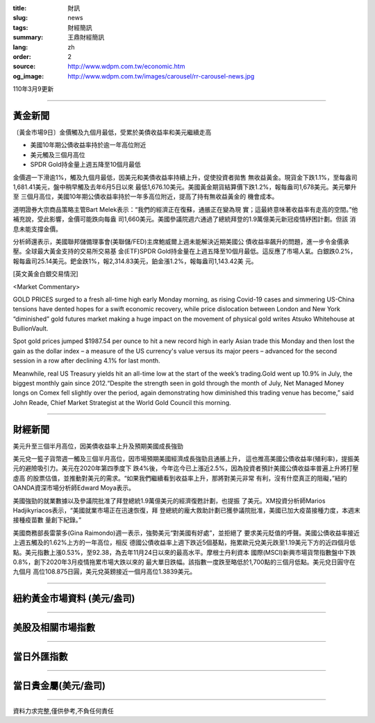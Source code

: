 :title: 財訊
:slug: news
:tags: 財經簡訊
:summary: 王鼎財經簡訊
:lang: zh
:order: 2
:source: http://www.wdpm.com.tw/economic.htm
:og_image: http://www.wdpm.com.tw/images/carousel/rr-carousel-news.jpg

110年3月9更新

----

黃金新聞
++++++++

〔黃金市場9日〕金價觸及九個月最低，受累於美債收益率和美元繼續走高

* 美國10年期公債收益率持於逾一年高位附近
* 美元觸及三個月高位
* SPDR Gold持金量上週五降至10個月最低

金價週一下滑逾1%，觸及九個月最低，因美元和美債收益率持續上升，促使投資者拋售
無收益黃金。現貨金下跌1.1%，至每盎司1,681.41美元，盤中稍早觸及去年6月5日以來
最低1,676.10美元。美國黃金期貨結算價下跌1.2%，報每盎司1,678美元。美元攀升至
三個月高位，美國10年期公債收益率持於一年多高位附近，提高了持有無收益黃金的
機會成本。

道明證券大宗商品策略主管Bart Melek表示：“我們的經濟正在復蘇，通脹正在變為現
實；這最終意味著收益率有走高的空間。”他補充說，受此影響，金價可能跌向每盎
司1,660美元。美國參議院週六通過了總統拜登的1.9萬億美元新冠疫情紓困計劃。但該
消息未能支撐金價。

分析師還表示，美國聯邦儲備理事會(美聯儲/FED)主席鮑威爾上週未能解決近期美國公
債收益率飆升的問題，進一步令金價承壓。全球最大黃金支持的交易所交易基
金(ETF)SPDR Gold持金量在上週五降至10個月最低。這反應了市場人氣。白銀跌0.2%，
報每盎司25.14美元。鈀金跌1%，報2,314.83美元，鉑金漲1.2%，報每盎司1,143.42美
元。




























[英文黃金白銀交易情況]

<Market Commentary>

GOLD PRICES surged to a fresh all-time high early Monday morning, as 
rising Covid-19 cases and simmering US-China tensions have dented hopes 
for a swift economic recovery, while price dislocation between London and 
New York “diminished” gold futures market making a huge impact on the 
movement of physical gold writes Atsuko Whitehouse at BullionVault.
 
Spot gold prices jumped $1987.54 per ounce to hit a new record high in 
early Asian trade this Monday and then lost the gain as the dollar 
index – a measure of the US currency's value versus its major 
peers – advanced for the second session in a row after declining 4.1% 
for last month.
 
Meanwhile, real US Treasury yields hit an all-time low at the start of 
the week’s trading.Gold went up 10.9% in July, the biggest monthly gain 
since 2012.“Despite the strength seen in gold through the month of July, 
Net Managed Money longs on Comex fell slightly over the period, again 
demonstrating how diminished this trading venue has become,” said John 
Reade, Chief Market Strategist at the World Gold Council this morning.

----

財經新聞
++++++++
美元升至三個半月高位，因美債收益率上升及預期美國成長強勁

美元兌一籃子貨幣週一觸及三個半月高位，因市場預期美國經濟成長強勁且通脹上升，
這也推高美國公債收益率(殖利率)，提振美元的避險吸引力。美元在2020年第四季度下
跌4%後，今年迄今已上漲近2.5%，因為投資者預計美國公債收益率普遍上升將打壓虛高
的股票估值，並推動對美元的需求。“如果我們繼續看到收益率上升，那將對美元非常
有利，沒有什麼真正的阻礙，”紐約OANDA資深市場分析師Edward Moya表示。

美國強勁的就業數據以及參議院批准了拜登總統1.9萬億美元的經濟復甦計劃，也提振
了美元。XM投資分析師Marios Hadjikyriacos表示，“美國就業市場正在迅速恢復，拜
登總統的龐大救助計劃已獲參議院批准，美國已加大疫苗接種力度，本週末接種疫苗數
量創下紀錄。”

美國商務部長雷蒙多(Gina Raimondo)週一表示，強勢美元“對美國有好處”，並拒絕了
要求美元貶值的呼聲。美國公債收益率接近上週五觸及的1.62%上方的一年高位，相反
德國公債收益率上週下跌近5個基點，拖累歐元兌美元跌至1.19美元下方的近四個月低
點。美元指數上漲0.53%，至92.38，為去年11月24日以來的最高水平。摩根士丹利資本
國際(MSCI)新興市場貨幣指數盤中下跌0.8%，創下2020年3月疫情拖累市場大跌以來的
最大單日跌幅。該指數一度跌至略低於1,700點的三個月低點。美元兌日圓守在九個月
高位108.875日圓，美元兌英鎊接近一個月高位1.3839美元。


















----

紐約黃金市場資料 (美元/盎司)
++++++++++++++++++++++++++++

.. raw:: html

  <A HREF="http://www.kitco.com/connecting.html">
  <IMG SRC="http://www.kitconet.com/images/quotes_4b2.gif" BORDER="0" ALT="[Most Recent Quotes from www.kitco.com]">
  </A>

----

美股及相關市場指數
++++++++++++++++++

.. raw:: html

  <!-- TradingView Widget BEGIN -->
  <div class="tradingview-widget-container">
    <div class="tradingview-widget-container__widget"></div>
    <div class="tradingview-widget-copyright"><a href="https://tw.tradingview.com/markets/indices/" rel="noopener" target="_blank"><span class="blue-text">指數行情</span></a>由TradingView提供</div>
    <script type="text/javascript" src="https://s3.tradingview.com/external-embedding/embed-widget-market-quotes.js" async>
    {
    "title": "指數",
    "width": 770,
    "height": 450,
    "locale": "zh_TW",
    "symbolsGroups": [
      {
        "name": "美國和加拿大",
        "symbols": [
          {
            "name": "FOREXCOM:SPXUSD",
            "displayName": "標準普爾500"
          },
          {
            "name": "FOREXCOM:NSXUSD",
            "displayName": "納斯達克100指數"
          },
          {
            "name": "CME_MINI:ES1!",
            "displayName": "E-迷你 標普指數期貨"
          },
          {
            "name": "INDEX:DXY",
            "displayName": "美元指數"
          },
          {
            "name": "FOREXCOM:DJI",
            "displayName": "道瓊斯 30"
          }
        ]
      },
      {
        "name": "歐洲",
        "symbols": [
          {
            "name": "INDEX:SX5E",
            "displayName": "歐元藍籌50"
          },
          {
            "name": "FOREXCOM:UKXGBP",
            "displayName": "富時100"
          },
          {
            "name": "INDEX:DEU30",
            "displayName": "德國DAX指數"
          },
          {
            "name": "INDEX:CAC40",
            "displayName": "法國 CAC 40 指數"
          },
          {
            "name": "INDEX:SMI"
          }
        ]
      },
      {
        "name": "亞太",
        "symbols": [
          {
            "name": "INDEX:NKY",
            "displayName": "日經225"
          },
          {
            "name": "INDEX:HSI",
            "displayName": "恆生"
          },
          {
            "name": "BSE:SENSEX",
            "displayName": "印度孟買指數"
          },
          {
            "name": "BSE:BSE500"
          },
          {
            "name": "INDEX:KSIC",
            "displayName": "韓國Kospi綜合指數"
          }
        ]
      }
    ],
    "colorTheme": "light"
  }
    </script>
  </div>
  <!-- TradingView Widget END -->

----

當日外匯指數
++++++++++++

.. raw:: html

  <!-- TradingView Widget BEGIN -->
  <div class="tradingview-widget-container">
    <div class="tradingview-widget-container__widget"></div>
    <div class="tradingview-widget-copyright"><a href="https://tw.tradingview.com/markets/currencies/forex-cross-rates/" rel="noopener" target="_blank"><span class="blue-text">外匯匯率</span></a>由TradingView提供</div>
    <script type="text/javascript" src="https://s3.tradingview.com/external-embedding/embed-widget-forex-cross-rates.js" async>
    {
    "width": "100%",
    "height": "100%",
    "currencies": [
      "EUR",
      "USD",
      "JPY",
      "GBP",
      "CNY",
      "TWD"
    ],
    "isTransparent": false,
    "colorTheme": "light",
    "locale": "zh_TW"
  }
    </script>
  </div>
  <!-- TradingView Widget END -->

----

當日貴金屬(美元/盎司)
+++++++++++++++++++++

.. raw:: html 

  <A HREF="http://www.kitco.com/connecting.html">
  <IMG SRC="http://www.kitconet.com/images/quotes_7a.gif" BORDER="0" ALT="[Most Recent Quotes from www.kitco.com]">
  </A>

----

資料力求完整,僅供參考,不負任何責任
